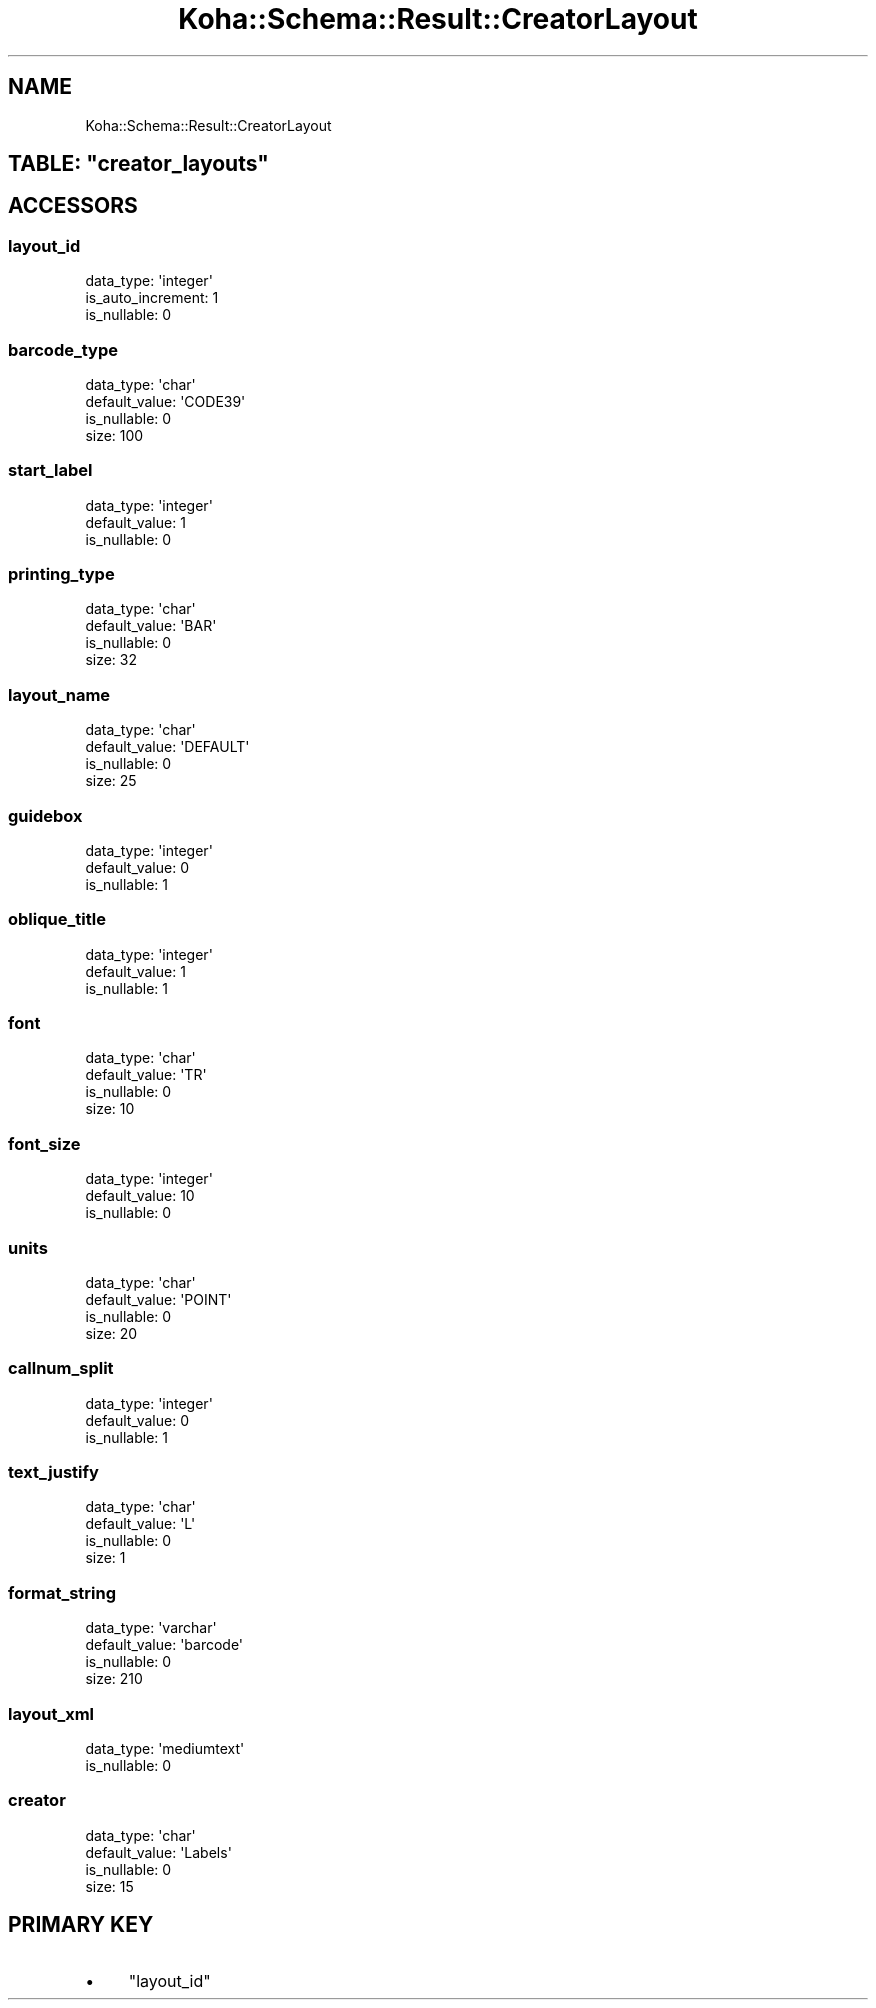 .\" Automatically generated by Pod::Man 4.10 (Pod::Simple 3.35)
.\"
.\" Standard preamble:
.\" ========================================================================
.de Sp \" Vertical space (when we can't use .PP)
.if t .sp .5v
.if n .sp
..
.de Vb \" Begin verbatim text
.ft CW
.nf
.ne \\$1
..
.de Ve \" End verbatim text
.ft R
.fi
..
.\" Set up some character translations and predefined strings.  \*(-- will
.\" give an unbreakable dash, \*(PI will give pi, \*(L" will give a left
.\" double quote, and \*(R" will give a right double quote.  \*(C+ will
.\" give a nicer C++.  Capital omega is used to do unbreakable dashes and
.\" therefore won't be available.  \*(C` and \*(C' expand to `' in nroff,
.\" nothing in troff, for use with C<>.
.tr \(*W-
.ds C+ C\v'-.1v'\h'-1p'\s-2+\h'-1p'+\s0\v'.1v'\h'-1p'
.ie n \{\
.    ds -- \(*W-
.    ds PI pi
.    if (\n(.H=4u)&(1m=24u) .ds -- \(*W\h'-12u'\(*W\h'-12u'-\" diablo 10 pitch
.    if (\n(.H=4u)&(1m=20u) .ds -- \(*W\h'-12u'\(*W\h'-8u'-\"  diablo 12 pitch
.    ds L" ""
.    ds R" ""
.    ds C` ""
.    ds C' ""
'br\}
.el\{\
.    ds -- \|\(em\|
.    ds PI \(*p
.    ds L" ``
.    ds R" ''
.    ds C`
.    ds C'
'br\}
.\"
.\" Escape single quotes in literal strings from groff's Unicode transform.
.ie \n(.g .ds Aq \(aq
.el       .ds Aq '
.\"
.\" If the F register is >0, we'll generate index entries on stderr for
.\" titles (.TH), headers (.SH), subsections (.SS), items (.Ip), and index
.\" entries marked with X<> in POD.  Of course, you'll have to process the
.\" output yourself in some meaningful fashion.
.\"
.\" Avoid warning from groff about undefined register 'F'.
.de IX
..
.nr rF 0
.if \n(.g .if rF .nr rF 1
.if (\n(rF:(\n(.g==0)) \{\
.    if \nF \{\
.        de IX
.        tm Index:\\$1\t\\n%\t"\\$2"
..
.        if !\nF==2 \{\
.            nr % 0
.            nr F 2
.        \}
.    \}
.\}
.rr rF
.\" ========================================================================
.\"
.IX Title "Koha::Schema::Result::CreatorLayout 3pm"
.TH Koha::Schema::Result::CreatorLayout 3pm "2023-11-09" "perl v5.28.1" "User Contributed Perl Documentation"
.\" For nroff, turn off justification.  Always turn off hyphenation; it makes
.\" way too many mistakes in technical documents.
.if n .ad l
.nh
.SH "NAME"
Koha::Schema::Result::CreatorLayout
.ie n .SH "TABLE: ""creator_layouts"""
.el .SH "TABLE: \f(CWcreator_layouts\fP"
.IX Header "TABLE: creator_layouts"
.SH "ACCESSORS"
.IX Header "ACCESSORS"
.SS "layout_id"
.IX Subsection "layout_id"
.Vb 3
\&  data_type: \*(Aqinteger\*(Aq
\&  is_auto_increment: 1
\&  is_nullable: 0
.Ve
.SS "barcode_type"
.IX Subsection "barcode_type"
.Vb 4
\&  data_type: \*(Aqchar\*(Aq
\&  default_value: \*(AqCODE39\*(Aq
\&  is_nullable: 0
\&  size: 100
.Ve
.SS "start_label"
.IX Subsection "start_label"
.Vb 3
\&  data_type: \*(Aqinteger\*(Aq
\&  default_value: 1
\&  is_nullable: 0
.Ve
.SS "printing_type"
.IX Subsection "printing_type"
.Vb 4
\&  data_type: \*(Aqchar\*(Aq
\&  default_value: \*(AqBAR\*(Aq
\&  is_nullable: 0
\&  size: 32
.Ve
.SS "layout_name"
.IX Subsection "layout_name"
.Vb 4
\&  data_type: \*(Aqchar\*(Aq
\&  default_value: \*(AqDEFAULT\*(Aq
\&  is_nullable: 0
\&  size: 25
.Ve
.SS "guidebox"
.IX Subsection "guidebox"
.Vb 3
\&  data_type: \*(Aqinteger\*(Aq
\&  default_value: 0
\&  is_nullable: 1
.Ve
.SS "oblique_title"
.IX Subsection "oblique_title"
.Vb 3
\&  data_type: \*(Aqinteger\*(Aq
\&  default_value: 1
\&  is_nullable: 1
.Ve
.SS "font"
.IX Subsection "font"
.Vb 4
\&  data_type: \*(Aqchar\*(Aq
\&  default_value: \*(AqTR\*(Aq
\&  is_nullable: 0
\&  size: 10
.Ve
.SS "font_size"
.IX Subsection "font_size"
.Vb 3
\&  data_type: \*(Aqinteger\*(Aq
\&  default_value: 10
\&  is_nullable: 0
.Ve
.SS "units"
.IX Subsection "units"
.Vb 4
\&  data_type: \*(Aqchar\*(Aq
\&  default_value: \*(AqPOINT\*(Aq
\&  is_nullable: 0
\&  size: 20
.Ve
.SS "callnum_split"
.IX Subsection "callnum_split"
.Vb 3
\&  data_type: \*(Aqinteger\*(Aq
\&  default_value: 0
\&  is_nullable: 1
.Ve
.SS "text_justify"
.IX Subsection "text_justify"
.Vb 4
\&  data_type: \*(Aqchar\*(Aq
\&  default_value: \*(AqL\*(Aq
\&  is_nullable: 0
\&  size: 1
.Ve
.SS "format_string"
.IX Subsection "format_string"
.Vb 4
\&  data_type: \*(Aqvarchar\*(Aq
\&  default_value: \*(Aqbarcode\*(Aq
\&  is_nullable: 0
\&  size: 210
.Ve
.SS "layout_xml"
.IX Subsection "layout_xml"
.Vb 2
\&  data_type: \*(Aqmediumtext\*(Aq
\&  is_nullable: 0
.Ve
.SS "creator"
.IX Subsection "creator"
.Vb 4
\&  data_type: \*(Aqchar\*(Aq
\&  default_value: \*(AqLabels\*(Aq
\&  is_nullable: 0
\&  size: 15
.Ve
.SH "PRIMARY KEY"
.IX Header "PRIMARY KEY"
.IP "\(bu" 4
\&\*(L"layout_id\*(R"
